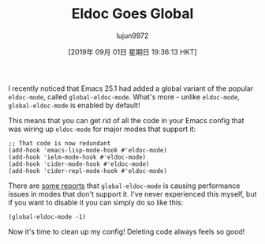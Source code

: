 #+TITLE: Eldoc Goes Global
#+URL: https://emacsredux.com/blog/2018/11/13/eldoc-goes-global/
#+AUTHOR: lujun9972
#+TAGS: raw
#+DATE: [2019年 09月 01日 星期日 19:36:13 HKT]
#+LANGUAGE:  zh-CN
#+OPTIONS:  H:6 num:nil toc:t \n:nil ::t |:t ^:nil -:nil f:t *:t <:nil
I recently noticed that Emacs 25.1 had added a global variant of the
popular =eldoc-mode=, called =global-eldoc-mode=. What's more -
unlike =eldoc-mode=, =global-eldoc-mode= is enabled by default!

This means that you can get rid of all the code in your Emacs config that was
wiring up =eldoc-mode= for major modes that support it:

#+BEGIN_EXAMPLE
  ;; That code is now redundant
  (add-hook 'emacs-lisp-mode-hook #'eldoc-mode)
  (add-hook 'ielm-mode-hook #'eldoc-mode)
  (add-hook 'cider-mode-hook #'eldoc-mode)
  (add-hook 'cider-repl-mode-hook #'eldoc-mode)
#+END_EXAMPLE

There are [[https://emacs.stackexchange.com/questions/31414/how-to-globally-disable-eldoc][some reports]]
that =global-eldoc-mode= is causing performance issues in modes that
don't support it. I've never experienced this myself, but if you want
to disable it you can simply do so like this:

#+BEGIN_EXAMPLE
  (global-eldoc-mode -1)
#+END_EXAMPLE

Now it's time to clean up my config! Deleting code always feels so good!
